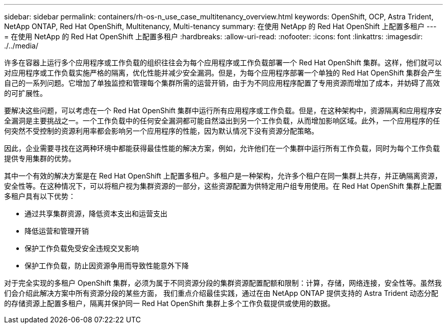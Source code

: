 ---
sidebar: sidebar 
permalink: containers/rh-os-n_use_case_multitenancy_overview.html 
keywords: OpenShift, OCP, Astra Trident, NetApp ONTAP, Red Hat OpenShift, Multitenancy, Multi-tenancy 
summary: 在使用 NetApp 的 Red Hat OpenShift 上配置多租户 
---
= 在使用 NetApp 的 Red Hat OpenShift 上配置多租户
:hardbreaks:
:allow-uri-read: 
:nofooter: 
:icons: font
:linkattrs: 
:imagesdir: ./../media/


[role="lead"]
许多在容器上运行多个应用程序或工作负载的组织往往会为每个应用程序或工作负载部署一个 Red Hat OpenShift 集群。这样，他们就可以对应用程序或工作负载实施严格的隔离，优化性能并减少安全漏洞。但是，为每个应用程序部署一个单独的 Red Hat OpenShift 集群会产生自己的一系列问题。它增加了单独监控和管理每个集群所需的运营开销，由于为不同应用程序配置了专用资源而增加了成本，并妨碍了高效的可扩展性。

要解决这些问题，可以考虑在一个 Red Hat OpenShift 集群中运行所有应用程序或工作负载。但是，在这种架构中，资源隔离和应用程序安全漏洞是主要挑战之一。一个工作负载中的任何安全漏洞都可能自然溢出到另一个工作负载，从而增加影响区域。此外，一个应用程序的任何突然不受控制的资源利用率都会影响另一个应用程序的性能，因为默认情况下没有资源分配策略。

因此，企业需要寻找在这两种环境中都能获得最佳性能的解决方案，例如，允许他们在一个集群中运行所有工作负载，同时为每个工作负载提供专用集群的优势。

其中一个有效的解决方案是在 Red Hat OpenShift 上配置多租户。多租户是一种架构，允许多个租户在同一集群上共存，并正确隔离资源，安全性等。在这种情况下，可以将租户视为集群资源的一部分，这些资源配置为供特定用户组专用使用。在 Red Hat OpenShift 集群上配置多租户具有以下优势：

* 通过共享集群资源，降低资本支出和运营支出
* 降低运营和管理开销
* 保护工作负载免受安全违规交叉影响
* 保护工作负载，防止因资源争用而导致性能意外下降


对于完全实现的多租户 OpenShift 集群，必须为属于不同资源分段的集群资源配置配额和限制：计算，存储，网络连接，安全性等。虽然我们会介绍此解决方案中所有资源分段的某些方面， 我们重点介绍最佳实践，通过在由 NetApp ONTAP 提供支持的 Astra Trident 动态分配的存储资源上配置多租户，隔离并保护同一 Red Hat OpenShift 集群上多个工作负载提供或使用的数据。
